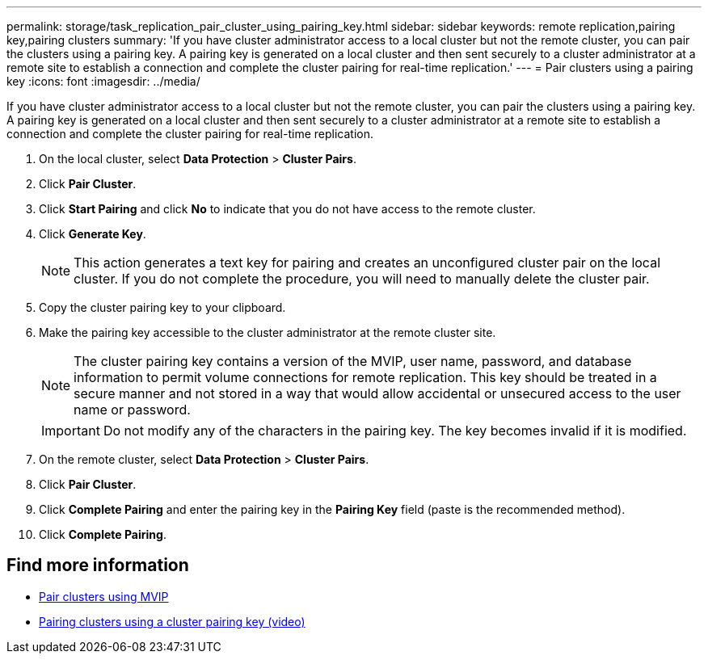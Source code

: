 ---
permalink: storage/task_replication_pair_cluster_using_pairing_key.html
sidebar: sidebar
keywords: remote replication,pairing key,pairing clusters
summary: 'If you have cluster administrator access to a local cluster but not the remote cluster, you can pair the clusters using a pairing key. A pairing key is generated on a local cluster and then sent securely to a cluster administrator at a remote site to establish a connection and complete the cluster pairing for real-time replication.'
---
= Pair clusters using a pairing key
:icons: font
:imagesdir: ../media/

[.lead]
If you have cluster administrator access to a local cluster but not the remote cluster, you can pair the clusters using a pairing key. A pairing key is generated on a local cluster and then sent securely to a cluster administrator at a remote site to establish a connection and complete the cluster pairing for real-time replication.

. On the local cluster, select *Data Protection* > *Cluster Pairs*.
. Click *Pair Cluster*.
. Click *Start Pairing* and click *No* to indicate that you do not have access to the remote cluster.
. Click *Generate Key*.
+
NOTE: This action generates a text key for pairing and creates an unconfigured cluster pair on the local cluster. If you do not complete the procedure, you will need to manually delete the cluster pair.

. Copy the cluster pairing key to your clipboard.
. Make the pairing key accessible to the cluster administrator at the remote cluster site.
+
NOTE: The cluster pairing key contains a version of the MVIP, user name, password, and database information to permit volume connections for remote replication. This key should be treated in a secure manner and not stored in a way that would allow accidental or unsecured access to the user name or password.
+
IMPORTANT: Do not modify any of the characters in the pairing key. The key becomes invalid if it is modified.

. On the remote cluster, select *Data Protection* > *Cluster Pairs*.
. Click *Pair Cluster*.
. Click *Complete Pairing* and enter the pairing key in the *Pairing Key* field (paste is the recommended method).
. Click *Complete Pairing*.

== Find more information

* xref:task_replication_pair_cluster_using_mvip.adoc[Pair clusters using MVIP]
* https://www.youtube.com/watch?v=1ljHAd1byC8&feature=youtu.be[Pairing clusters using a cluster pairing key (video)]
